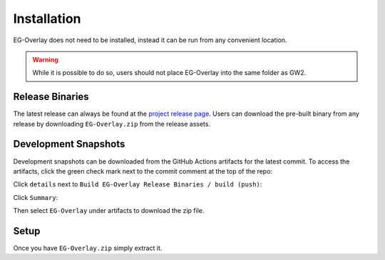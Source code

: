 .. EG-Overlay
.. Copyright (c) 2025 Taylor Talkington
.. SPDX-License-Identifier: MIT

Installation
============

EG-Overlay does not need to be installed, instead it can be run from any
convenient location.

.. warning::

    While it is possible to do so, users should not place EG-Overlay into the
    same folder as GW2.

Release Binaries
----------------

The latest release can always be found at the
`project release page <https://github.com/The-EG/EG-Overlay/releases>`_. Users
can download the pre-built binary from any release by downloading ``EG-Overlay.zip``
from the release assets.

Development Snapshots
---------------------

Development snapshots can be downloaded from the GitHub Actions artifacts for
the latest commit. To access the artifacts, click the green check mark next to
the commit comment at the top of the repo:

.. image:: /images/dev-binary-checkmark.png

Click ``details`` next to ``Build EG-Overlay Release Binaries / build (push)``:

.. image:: /images/build-details.png

Click ``Summary``:

.. image:: /images/build-summary.png

Then select ``EG-Overlay`` under artifacts to download the zip file.

Setup
-----

Once you have ``EG-Overlay.zip`` simply extract it.
